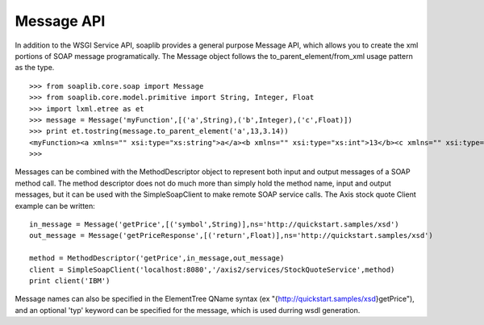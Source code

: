 
Message API
===========

In addition to the WSGI Service API, soaplib provides a general purpose Message
API, which allows you to create the xml portions of SOAP message
programatically. The Message object follows the to_parent_element/from_xml usage pattern as
the type. ::

    >>> from soaplib.core.soap import Message
    >>> from soaplib.core.model.primitive import String, Integer, Float
    >>> import lxml.etree as et
    >>> message = Message('myFunction',[('a',String),('b',Integer),('c',Float)])
    >>> print et.tostring(message.to_parent_element('a',13,3.14))
    <myFunction><a xmlns="" xsi:type="xs:string">a</a><b xmlns="" xsi:type="xs:int">13</b><c xmlns="" xsi:type="xs:float">3.14</c></myFunction>
    >>>

Messages can be combined with the MethodDescriptor object to represent both
input and output messages of a SOAP method call. The method descriptor does not
do much more than simply hold the method name, input and output messages, but it
can be used with the SimpleSoapClient to make remote SOAP service calls. The
Axis stock quote Client example can be written::

    in_message = Message('getPrice',[('symbol',String)],ns='http://quickstart.samples/xsd')
    out_message = Message('getPriceResponse',[('return',Float)],ns='http://quickstart.samples/xsd')

    method = MethodDescriptor('getPrice',in_message,out_message)
    client = SimpleSoapClient('localhost:8080','/axis2/services/StockQuoteService',method)
    print client('IBM')


Message names can also be specified in the ElementTree QName syntax (ex
"{http://quickstart.samples/xsd}getPrice"), and an optional 'typ' keyword can be
specified for the message, which is used durring wsdl generation.
